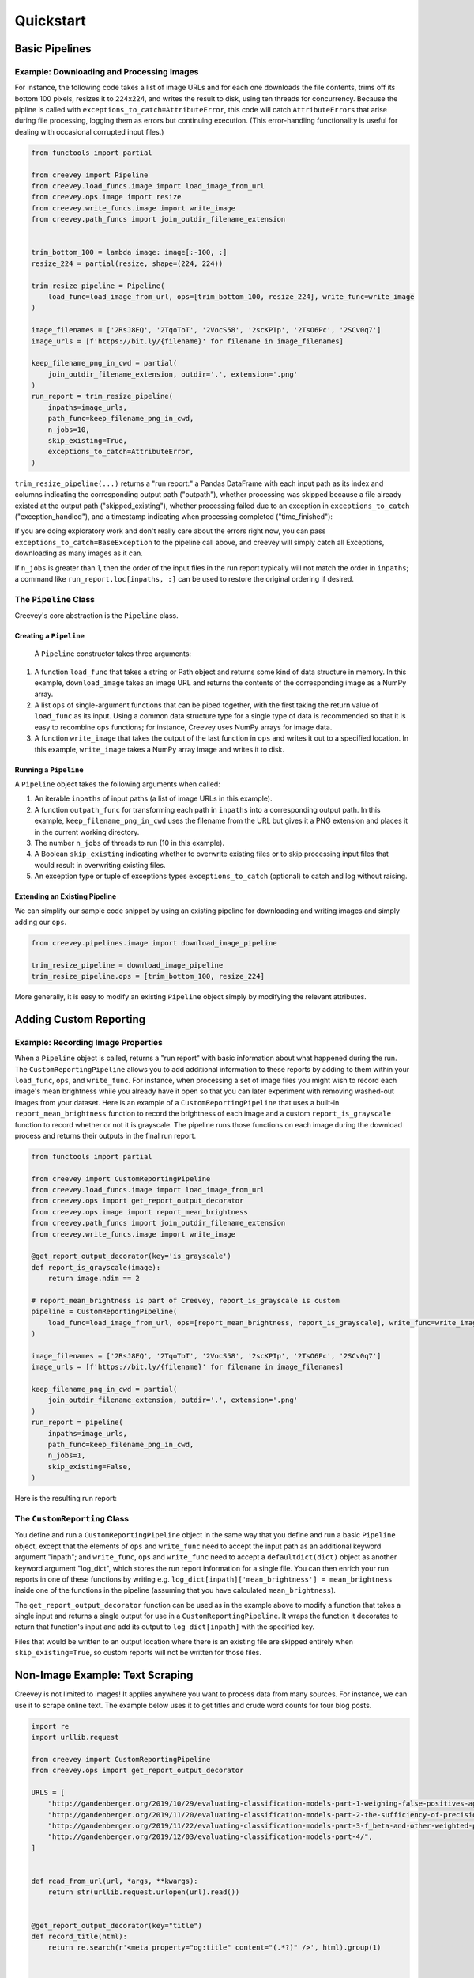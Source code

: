 
Quickstart
==========

Basic Pipelines
---------------

Example: Downloading and Processing Images
^^^^^^^^^^^^^^^^^^^^^^^^^^^^^^^^^^^^^^^^^^

For instance, the following code takes a list of image URLs and for each one downloads the file contents, trims off its bottom 100 pixels, resizes it to 224x224, and writes the result to disk, using ten threads for concurrency. Because the pipline is called with ``exceptions_to_catch=AttributeError``\ , this code will catch ``AttributeError``\ s that arise during file processing, logging them as errors but continuing execution. (This error-handling functionality is useful for dealing with occasional corrupted input files.)

.. code-block:: python

   from functools import partial

   from creevey import Pipeline
   from creevey.load_funcs.image import load_image_from_url
   from creevey.ops.image import resize
   from creevey.write_funcs.image import write_image
   from creevey.path_funcs import join_outdir_filename_extension


   trim_bottom_100 = lambda image: image[:-100, :]
   resize_224 = partial(resize, shape=(224, 224))

   trim_resize_pipeline = Pipeline(
       load_func=load_image_from_url, ops=[trim_bottom_100, resize_224], write_func=write_image
   )

   image_filenames = ['2RsJ8EQ', '2TqoToT', '2VocS58', '2scKPIp', '2TsO6Pc', '2SCv0q7']
   image_urls = [f'https://bit.ly/{filename}' for filename in image_filenames]

   keep_filename_png_in_cwd = partial(
       join_outdir_filename_extension, outdir='.', extension='.png'
   )
   run_report = trim_resize_pipeline(
       inpaths=image_urls,
       path_func=keep_filename_png_in_cwd,
       n_jobs=10,
       skip_existing=True,
       exceptions_to_catch=AttributeError,
   )

``trim_resize_pipeline(...)`` returns a "run report:" a Pandas DataFrame with each input path as its index and columns indicating the corresponding output path ("outpath"), whether processing was skipped because a file already existed at the output path ("skipped_existing"), whether processing failed due to an exception in ``exceptions_to_catch`` ("exception_handled"), and a timestamp indicating when processing completed ("time_finished"):

If you are doing exploratory work and don't really care about the errors right now, you can pass ``exceptions_to_catch=BaseException`` to the pipeline call above, and creevey will simply catch all Exceptions, downloading as many images as it can.

.. image:: ./images/run_report_image.png
   :target: ./images/run_report_image.png
   :alt: 


If ``n_jobs`` is greater than 1, then the order of the input files in the run report typically will not match the order in ``inpaths``\ ; a command like ``run_report.loc[inpaths, :]`` can be used to restore the original ordering if desired. 

The ``Pipeline`` Class
^^^^^^^^^^^^^^^^^^^^^^^^^^

Creevey's core abstraction is the ``Pipeline`` class.

Creating a ``Pipeline``
~~~~~~~~~~~~~~~~~~~~~~~~~~~

 A ``Pipeline`` constructor takes three arguments:


#. A function ``load_func`` that takes a string or Path object and returns some kind of data structure in memory. In this example, ``download_image`` takes an image URL and returns the contents of the corresponding image as a NumPy array.
#. A list ``ops`` of single-argument functions that can be piped together, with the first taking the return value of ``load_func`` as its input. Using a common data structure type for a single type of data is recommended so that it is easy to recombine ``ops`` functions; for instance, Creevey uses NumPy arrays for image data.
#. A function ``write_image`` that takes the output of the last function in ``ops`` and writes it out to a specified location. In this example, ``write_image`` takes a NumPy array image and writes it to disk.

Running a ``Pipeline``
~~~~~~~~~~~~~~~~~~~~~~~~~~

A ``Pipeline`` object takes the following arguments when called:


#. An iterable ``inpaths`` of input paths (a list of image URLs in this example).
#. A function ``outpath_func`` for transforming each path in ``inpaths`` into a corresponding output path. In this example, ``keep_filename_png_in_cwd`` uses the filename from the URL but gives it a PNG extension and places it in the current working directory.
#. The number ``n_jobs`` of threads to run (10 in this example).
#. A Boolean ``skip_existing`` indicating whether to overwrite existing files or to skip processing input files that would result in overwriting existing files.
#. An exception type or tuple of exceptions types ``exceptions_to_catch`` (optional) to catch and log without raising.

Extending an Existing Pipeline
~~~~~~~~~~~~~~~~~~~~~~~~~~~~~~

We can simplify our sample code snippet by using an existing pipeline for downloading and writing images and simply adding our ``ops``.

.. code-block:: python

   from creevey.pipelines.image import download_image_pipeline

   trim_resize_pipeline = download_image_pipeline
   trim_resize_pipeline.ops = [trim_bottom_100, resize_224]

More generally, it is easy to modify an existing ``Pipeline`` object simply by modifying the relevant attributes.

Adding Custom Reporting
-----------------------

Example: Recording Image Properties
^^^^^^^^^^^^^^^^^^^^^^^^^^^^^^^^^^^

When a ``Pipeline`` object is called, returns a "run report" with basic information about what happened during the run. The ``CustomReportingPipeline`` allows you to add additional information to these reports by adding to them within your ``load_func``\ , ``ops``\ , and ``write_func``. For instance, when processing a set of image files you might wish to record each image's mean brightness while you already have it open so that you can later experiment with removing washed-out images from your dataset. Here is an example of a ``CustomReportingPipeline`` that uses a built-in ``report_mean_brightness`` function to record the brightness of each image and a custom ``report_is_grayscale`` function to record whether or not it is grayscale. The pipeline runs those functions on each image during the download process and returns their outputs in the final run report. 

.. code-block:: python

   from functools import partial

   from creevey import CustomReportingPipeline
   from creevey.load_funcs.image import load_image_from_url
   from creevey.ops import get_report_output_decorator
   from creevey.ops.image import report_mean_brightness
   from creevey.path_funcs import join_outdir_filename_extension
   from creevey.write_funcs.image import write_image

   @get_report_output_decorator(key='is_grayscale')
   def report_is_grayscale(image):
       return image.ndim == 2

   # report_mean_brightness is part of Creevey, report_is_grayscale is custom
   pipeline = CustomReportingPipeline(
       load_func=load_image_from_url, ops=[report_mean_brightness, report_is_grayscale], write_func=write_image
   )

   image_filenames = ['2RsJ8EQ', '2TqoToT', '2VocS58', '2scKPIp', '2TsO6Pc', '2SCv0q7']
   image_urls = [f'https://bit.ly/{filename}' for filename in image_filenames]

   keep_filename_png_in_cwd = partial(
       join_outdir_filename_extension, outdir='.', extension='.png'
   )
   run_report = pipeline(
       inpaths=image_urls,
       path_func=keep_filename_png_in_cwd,
       n_jobs=1,
       skip_existing=False,
   )

Here is the resulting run report:


.. image:: ./images/run_report_image_custom_reporting.png
   :target: ./images/run_report_image_custom_reporting.png
   :alt: 


The ``CustomReporting`` Class
^^^^^^^^^^^^^^^^^^^^^^^^^^^^^^^^^

You define and run a ``CustomReportingPipeline`` object in the same way that you define and run a basic ``Pipeline`` object, except that the elements of ``ops`` and ``write_func`` need to accept the input path as an additional keyword argument "inpath"; and ``write_func``\ , ``ops`` and ``write_func`` need to accept a ``defaultdict(dict)`` object as another keyword argument "log_dict", which stores the run report information for a single file. You can then enrich your run reports in one of these functions by writing e.g. ``log_dict[inpath]['mean_brightness'] = mean_brightness`` inside one of the functions in the pipeline (assuming that you have calculated ``mean_brightness``\ ).

The ``get_report_output_decorator`` function can be used as in the example above to modify a function that takes a single input and returns a single output for use in a ``CustomReportingPipeline``. It wraps the function it decorates to return  that function's input and add its output to ``log_dict[inpath]`` with the specified key. 

Files that would be written to an output location where there is an existing file are skipped entirely when ``skip_existing=True``\ , so custom reports will not be written for those files.

Non-Image Example: Text Scraping
--------------------------------

Creevey is not limited to images! It applies anywhere you want to process data from many sources. For instance, we can use it to scrape online text. The example below uses it to get titles and crude word counts for four blog posts.

.. code-block:: python

   import re
   import urllib.request

   from creevey import CustomReportingPipeline
   from creevey.ops import get_report_output_decorator

   URLS = [
       "http://gandenberger.org/2019/10/29/evaluating-classification-models-part-1-weighing-false-positives-against-false-negatives/",
       "http://gandenberger.org/2019/11/20/evaluating-classification-models-part-2-the-sufficiency-of-precision-and-recall/",
       "http://gandenberger.org/2019/11/22/evaluating-classification-models-part-3-f_beta-and-other-weighted-pythagorean-means-of-precision-and-recall/",
       "http://gandenberger.org/2019/12/03/evaluating-classification-models-part-4/",
   ]


   def read_from_url(url, *args, **kwargs):
       return str(urllib.request.urlopen(url).read())


   @get_report_output_decorator(key="title")
   def record_title(html):
       return re.search(r'<meta property="og:title" content="(.*?)" />', html).group(1)


   @get_report_output_decorator(key="word_count")
   def count_words(html):
       return len(html.split())


   def do_nothing(*args, **kwargs):
       pass


   pipeline = CustomReportingPipeline(
       load_func=read_from_url, ops=[record_title, count_words], write_func=do_nothing,
   )

   pipeline(inpaths=URLS, path_func=do_nothing, n_jobs=4, skip_existing=False)

Here is the resulting run report:


.. image:: ./images/run_report_text.png
   :target: ./images/run_report_text.png
   :alt: 

